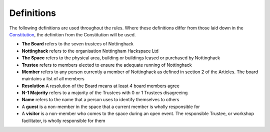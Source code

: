 Definitions
===========

The following definitions are used throughout the rules. Where these definitions differ from those laid down in the `Constitution <https://wiki.nottinghack.org.uk/wiki/Constitution>`_, the definition from the Constitution will be used.

* **The Board** refers to the seven trustees of Nottinghack
* **Nottinghack** refers to the organisation Nottingham Hackspace Ltd
* **The Space** refers to the physical area, building or buildings leased or purchased by Nottinghack
* **Trustee** refers to members elected to ensure the adequate running of Nottinghack
* **Member** refers to any person currently a member of Nottinghack as defined in section 2 of the Articles. The board maintains a list of all members
* **Resolution** A resolution of the Board means at least 4 board members agree
* **N-1 Majority** refers to a majority of the Trustees with 0 or 1 Trustees disagreeing
* **Name** refers to the name that a person uses to identify themselves to others
* A **guest** is a non-member in the space that a current member is wholly responsible for
* A **visitor** is a non-member who comes to the space during an open event. The responsible Trustee, or workshop facilitator, is wholly responsible for them
